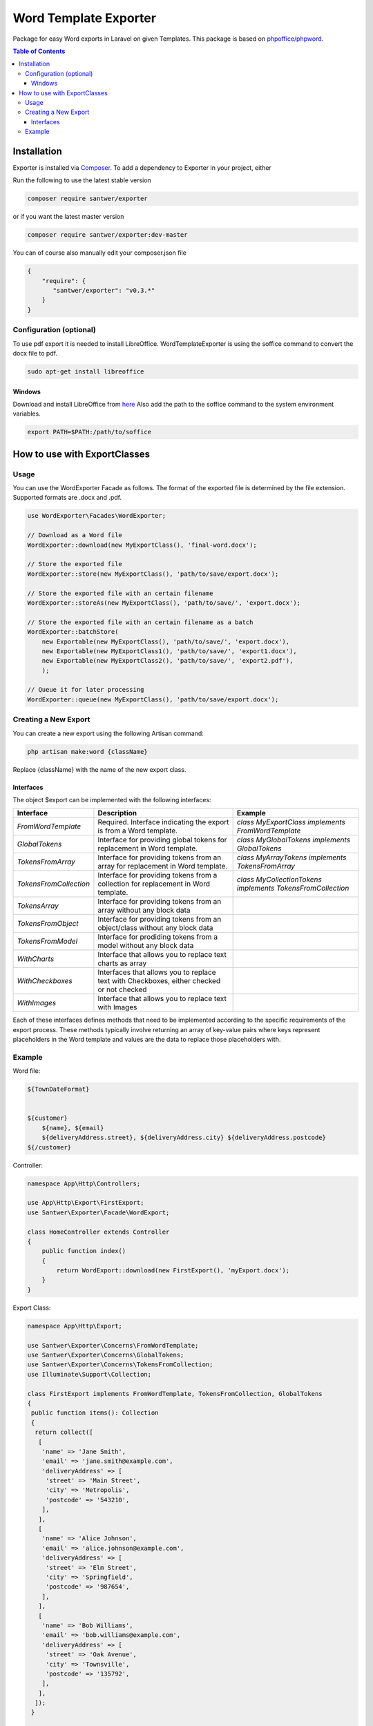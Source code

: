 =====================
Word Template Exporter
=====================

Package for easy Word exports in Laravel on given Templates.
This package is based on `phpoffice/phpword <https://github.com/PHPOffice/PHPWord>`_.

.. image:: https://img.shields.io/github/commit-activity/m/santwer/exporter
   :alt: Commit Activity
   :target: https://github.com/santwer/exporter

.. image:: https://img.shields.io/packagist/dt/santwer/exporter
   :alt: Total Downloads
   :target: https://packagist.org/packages/santwer/exporter

.. image:: https://img.shields.io/packagist/v/santwer/exporter
   :alt: Latest Stable Version
   :target: https://packagist.org/packages/santwer/exporter

.. image:: https://img.shields.io/packagist/l/santwer/exporter
   :alt: License
   :target: https://packagist.org/packages/santwer/exporter

.. contents:: Table of Contents
   :local:

Installation
============

Exporter is installed via `Composer <https://getcomposer.org/>`_.
To add a dependency to Exporter in your project, either

Run the following to use the latest stable version

.. code-block:: bash

    composer require santwer/exporter

or if you want the latest master version

.. code-block:: bash

    composer require santwer/exporter:dev-master

You can of course also manually edit your composer.json file

.. code-block:: json

    {
        "require": {
           "santwer/exporter": "v0.3.*"
        }
    }

Configuration (optional)
------------------------

To use pdf export it is needed to install LibreOffice. WordTemplateExporter is using the soffice command to convert the docx file to pdf.

.. code-block:: bash

    sudo apt-get install libreoffice

Windows
^^^^^^^

Download and install LibreOffice from `here <https://www.libreoffice.org/download/download/>`_
Also add the path to the soffice command to the system environment variables.

.. code-block:: bash

    export PATH=$PATH:/path/to/soffice

How to use with ExportClasses
=============================

Usage
-----

You can use the WordExporter Facade as follows. The format of the exported file is determined by the file extension. Supported formats are .docx and .pdf.

.. code-block:: php

    use WordExporter\Facades\WordExporter;

    // Download as a Word file
    WordExporter::download(new MyExportClass(), 'final-word.docx');

    // Store the exported file
    WordExporter::store(new MyExportClass(), 'path/to/save/export.docx');

    // Store the exported file with an certain filename
    WordExporter::storeAs(new MyExportClass(), 'path/to/save/', 'export.docx');

    // Store the exported file with an certain filename as a batch
    WordExporter::batchStore(
        new Exportable(new MyExportClass(), 'path/to/save/', 'export.docx'),
        new Exportable(new MyExportClass1(), 'path/to/save/', 'export1.docx'),
        new Exportable(new MyExportClass2(), 'path/to/save/', 'export2.pdf'),
        );

    // Queue it for later processing
    WordExporter::queue(new MyExportClass(), 'path/to/save/export.docx');

Creating a New Export
---------------------

You can create a new export using the following Artisan command:

.. code-block:: bash

    php artisan make:word {className}

Replace {className} with the name of the new export class.

Interfaces
^^^^^^^^^^

The object $export can be implemented with the following interfaces:

.. list-table::
   :header-rows: 1

   * - Interface
     - Description
     - Example
   * - `FromWordTemplate`
     - Required. Interface indicating the export is from a Word template.
     - `class MyExportClass implements FromWordTemplate`
   * - `GlobalTokens`
     - Interface for providing global tokens for replacement in Word template.
     - `class MyGlobalTokens implements GlobalTokens`
   * - `TokensFromArray`
     - Interface for providing tokens from an array for replacement in Word template.
     - `class MyArrayTokens implements TokensFromArray`
   * - `TokensFromCollection`
     - Interface for providing tokens from a collection for replacement in Word template.
     - `class MyCollectionTokens implements TokensFromCollection`
   * - `TokensArray`
     - Interface for providing tokens from an array without any block data
     -
   * - `TokensFromObject`
     - Interface for providing tokens from an object/class without any block data
     -
   * - `TokensFromModel`
     - Interface for prodiding tokens from a model without any block data
     -
   * - `WithCharts`
     - Interface that allows you to replace text charts as array
     -
   * - `WithCheckboxes`
     - Interfaces that allows you to replace text with Checkboxes, either checked or not checked
     -
   * - `WithImages`
     - Interface that allows you to replace text with Images
     -

Each of these interfaces defines methods that need to be implemented according to the specific requirements of the export process. These methods typically involve returning an array of key-value pairs where keys represent placeholders in the Word template and values are the data to replace those placeholders with.

Example
-------

Word file:

.. code-block:: text

    ${TownDateFormat}


    ${customer}
        ${name}, ${email}
        ${deliveryAddress.street}, ${deliveryAddress.city} ${deliveryAddress.postcode}
    ${/customer}

Controller:

.. code-block:: php

    namespace App\Http\Controllers;

    use App\Http\Export\FirstExport;
    use Santwer\Exporter\Facade\WordExport;

    class HomeController extends Controller
    {
        public function index()
        {
            return WordExport::download(new FirstExport(), 'myExport.docx');
        }
    }

Export Class:

.. code-block:: php

    namespace App\Http\Export;

    use Santwer\Exporter\Concerns\FromWordTemplate;
    use Santwer\Exporter\Concerns\GlobalTokens;
    use Santwer\Exporter\Concerns\TokensFromCollection;
    use Illuminate\Support\Collection;

    class FirstExport implements FromWordTemplate, TokensFromCollection, GlobalTokens
    {
     public function items(): Collection
     {
      return collect([
       [
        'name' => 'Jane Smith',
        'email' => 'jane.smith@example.com',
        'deliveryAddress' => [
         'street' => 'Main Street',
         'city' => 'Metropolis',
         'postcode' => '543210',
        ],
       ],
       [
        'name' => 'Alice Johnson',
        'email' => 'alice.johnson@example.com',
        'deliveryAddress' => [
         'street' => 'Elm Street',
         'city' => 'Springfield',
         'postcode' => '987654',
        ],
       ],
       [
        'name' => 'Bob Williams',
        'email' => 'bob.williams@example.com',
        'deliveryAddress' => [
         'street' => 'Oak Avenue',
         'city' => 'Townsville',
         'postcode' => '135792',
        ],
       ],
      ]);
     }

     public function blockName():string
     {
      return 'customer';
     }

     public function values(): array
     {
      return [
       'TownDateFormat' => 'Townsville, '. now()->format('Y-m-d'),
      ];
     }

     public function itemTokens($item) : array
     {
      return $item;
     }

     public function wordTemplateFile(): string
     {
      return 'uploads/myDocFile.docx';
     }
    }


